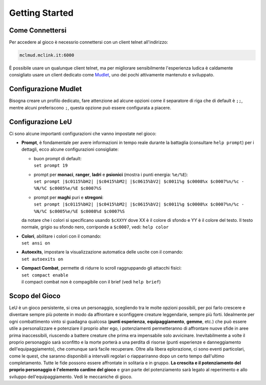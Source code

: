 Getting Started
===============

.. _connessione:

Come Connettersi
----------------

Per accedere al gioco è necessrio connettersi con un client telnet all'indirizzo: 

.. code-block:: console

   mclmud.mclink.it:6000

È possibile usare un qualunque client telnet, ma per migliorare sensibilmente l'esperienza ludica
è caldamente consigliato usare un client dedicato come `Mudlet <https://www.mudlet.org/it/>`_,
uno dei pochi attivamente mantenuto e sviluppato.

.. _configurazione_mudlet:

Configurazione Mudlet
---------------------

Bisogna creare un profilo dedicato, fare attenzione ad alcune opzioni come il separatore di riga che di
default è ``;;``, mentre alcuni preferiscono ``;``, questa opzione può essere configurata a piacere. 

.. _configurazione_leu:

Configurazione LeU
------------------

Ci sono alcune importanti configurazioni che vanno impostate nel gioco:

- **Prompt**, è fondamentale per avere informazioni in tempo reale durante la battaglia
  (consultare ``help prompt``) per i dettagli, ecco alcune configurazioni consigliate:

  - | buon prompt di default:
    | ``set prompt 19``
  - | prompt per **monaci**, **ranger**, **ladri** e **psionici** (mostra i punti energia: ``%e/%E``): 
    | ``set prompt |$c0115%bH2| |$c0415%bM2| |$c0615%bV2| $c0011%g $c0008%x $c0007%n/%c - %N/%C $c0005%e/%E $c0007%S``
  - | prompt per **maghi** puri e **stregoni**:
    | ``set prompt |$c0115%bH2| |$c0415%bM2| |$c0615%bV2| $c0011%g $c0008%x $c0007%n/%c - %N/%C $c0005%e/%E $c0008%d $c0007%S``

  da notare che i colori si specificano usando ``$cXXYY`` dove XX è il colore di sfondo e YY è il colore
  del testo. Il testo normale, grigio su sfondo nero, corriponde a ``$c0007``, vedi: ``help color``

- | **Colori**, abilitare i colori con il comando:
  | ``set ansi on``

- | **Autoexits**, impostare la visualizzazione automatica delle uscite con il comando:
  | ``set autoexits on``

- | **Compact Combat**, permette di ridurre lo scroll raggruppando gli attacchi fisici:
  | ``set compact enable``
  | il compact combat non è compagibile con il brief (vedi ``help brief``)

Scopo del Gioco
---------------
LeU è un gioco persistente, si crea un personaggio, scegliendo tra le molte opzioni
possibili, per poi farlo crescere e diventare sempre più potente in modo da affrontare
e sconfiggere creature leggendarie, sempre più forti. Idealmente per ogni combattimento
vinto si guadagna qualcosa (**punti esperienza**, **equipaggiamento**, **gemme**, etc.)
che può essere utile a personalizzare e potenziare il proprio alter ego, i potenziamenti
permetteranno di affrontare nuove sfide in aree prima inaccessibili, riuscendo a 
battere creature che prima era impensabile solo avvicinare.
Inevitabilmente a volte il proprio personaggio sarà sconfitto e la morte porterà a una
perdita di risorse (punti esperienze e danneggiamento dell'equipaggiamento), che
comunque sarà facile recuperare.
Oltre alla libera eplorazione, ci sono eventi particolari, come le quest, che saranno
disponibili a intervalli regolari o riappariranno dopo un certo tempo dall'ultimo
completamento.
Tutte le fide possono essere affrontate in solitaria e in gruppo.
**La crescita e il potenziamento del proprio personaggio è l'elemento cardine del
gioco** e gran parte del potenziamento sarà legato al reperimento e allo sviluppo
dell'equipaggiamento.
Vedi le meccaniche di gioco.
